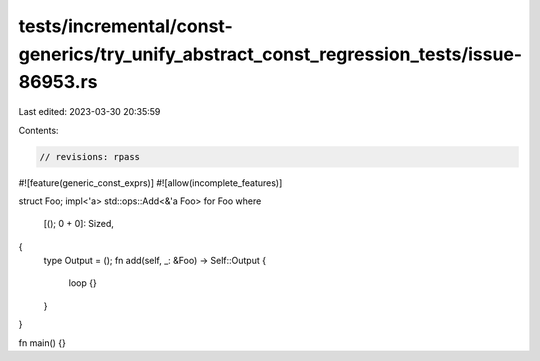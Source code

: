 tests/incremental/const-generics/try_unify_abstract_const_regression_tests/issue-86953.rs
=========================================================================================

Last edited: 2023-03-30 20:35:59

Contents:

.. code-block:: rs

    // revisions: rpass
#![feature(generic_const_exprs)]
#![allow(incomplete_features)]

struct Foo;
impl<'a> std::ops::Add<&'a Foo> for Foo
where
    [(); 0 + 0]: Sized,
{
    type Output = ();
    fn add(self, _: &Foo) -> Self::Output {
        loop {}
    }
}

fn main() {}


